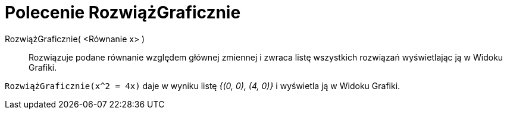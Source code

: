= Polecenie RozwiążGraficznie
:page-en: commands/PlotSolve
ifdef::env-github[:imagesdir: /en/modules/ROOT/assets/images]

RozwiążGraficznie( <Równanie x> )::

Rozwiązuje podane równanie względem głównej zmiennej i zwraca listę wszystkich rozwiązań wyświetlając ją w Widoku Grafiki.

[EXAMPLE]
====

`++RozwiążGraficznie(x^2 = 4x)++` daje w wyniku listę _{(0, 0), (4, 0)}_ i wyświetla ją w Widoku Grafiki.

====
